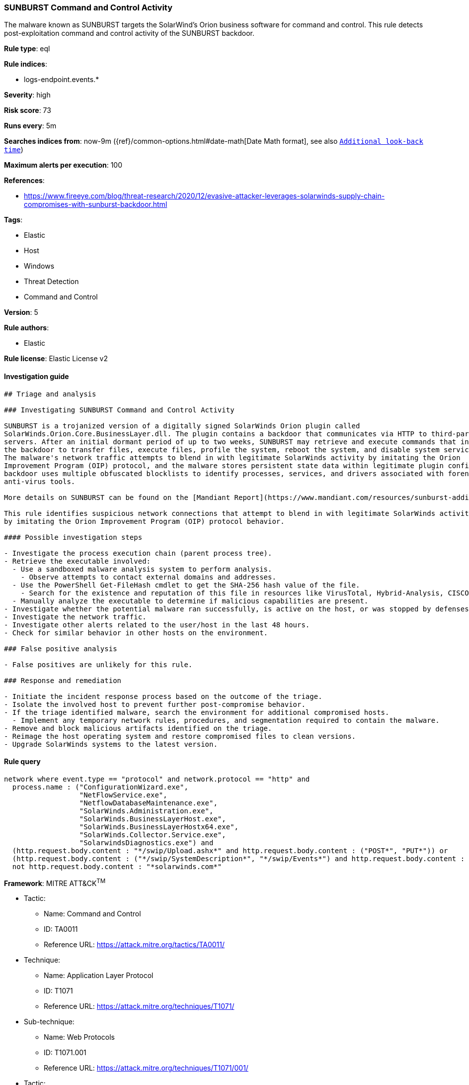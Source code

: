 [[prebuilt-rule-0-16-2-sunburst-command-and-control-activity]]
=== SUNBURST Command and Control Activity

The malware known as SUNBURST targets the SolarWind's Orion business software for command and control. This rule detects post-exploitation command and control activity of the SUNBURST backdoor.

*Rule type*: eql

*Rule indices*: 

* logs-endpoint.events.*

*Severity*: high

*Risk score*: 73

*Runs every*: 5m

*Searches indices from*: now-9m ({ref}/common-options.html#date-math[Date Math format], see also <<rule-schedule, `Additional look-back time`>>)

*Maximum alerts per execution*: 100

*References*: 

* https://www.fireeye.com/blog/threat-research/2020/12/evasive-attacker-leverages-solarwinds-supply-chain-compromises-with-sunburst-backdoor.html

*Tags*: 

* Elastic
* Host
* Windows
* Threat Detection
* Command and Control

*Version*: 5

*Rule authors*: 

* Elastic

*Rule license*: Elastic License v2


==== Investigation guide


[source, markdown]
----------------------------------
## Triage and analysis

### Investigating SUNBURST Command and Control Activity

SUNBURST is a trojanized version of a digitally signed SolarWinds Orion plugin called
SolarWinds.Orion.Core.BusinessLayer.dll. The plugin contains a backdoor that communicates via HTTP to third-party
servers. After an initial dormant period of up to two weeks, SUNBURST may retrieve and execute commands that instruct
the backdoor to transfer files, execute files, profile the system, reboot the system, and disable system services.
The malware's network traffic attempts to blend in with legitimate SolarWinds activity by imitating the Orion
Improvement Program (OIP) protocol, and the malware stores persistent state data within legitimate plugin configuration files. The
backdoor uses multiple obfuscated blocklists to identify processes, services, and drivers associated with forensic and
anti-virus tools.

More details on SUNBURST can be found on the [Mandiant Report](https://www.mandiant.com/resources/sunburst-additional-technical-details).

This rule identifies suspicious network connections that attempt to blend in with legitimate SolarWinds activity
by imitating the Orion Improvement Program (OIP) protocol behavior.

#### Possible investigation steps

- Investigate the process execution chain (parent process tree).
- Retrieve the executable involved:
  - Use a sandboxed malware analysis system to perform analysis.
    - Observe attempts to contact external domains and addresses.
  - Use the PowerShell Get-FileHash cmdlet to get the SHA-256 hash value of the file.
    - Search for the existence and reputation of this file in resources like VirusTotal, Hybrid-Analysis, CISCO Talos, Any.run, etc.
  - Manually analyze the executable to determine if malicious capabilities are present.
- Investigate whether the potential malware ran successfully, is active on the host, or was stopped by defenses.
- Investigate the network traffic.
- Investigate other alerts related to the user/host in the last 48 hours.
- Check for similar behavior in other hosts on the environment.

### False positive analysis

- False positives are unlikely for this rule.

### Response and remediation

- Initiate the incident response process based on the outcome of the triage.
- Isolate the involved host to prevent further post-compromise behavior.
- If the triage identified malware, search the environment for additional compromised hosts.
  - Implement any temporary network rules, procedures, and segmentation required to contain the malware.
- Remove and block malicious artifacts identified on the triage.
- Reimage the host operating system and restore compromised files to clean versions.
- Upgrade SolarWinds systems to the latest version.

----------------------------------

==== Rule query


[source, js]
----------------------------------
network where event.type == "protocol" and network.protocol == "http" and
  process.name : ("ConfigurationWizard.exe",
                  "NetFlowService.exe",
                  "NetflowDatabaseMaintenance.exe",
                  "SolarWinds.Administration.exe",
                  "SolarWinds.BusinessLayerHost.exe",
                  "SolarWinds.BusinessLayerHostx64.exe",
                  "SolarWinds.Collector.Service.exe",
                  "SolarwindsDiagnostics.exe") and
  (http.request.body.content : "*/swip/Upload.ashx*" and http.request.body.content : ("POST*", "PUT*")) or
  (http.request.body.content : ("*/swip/SystemDescription*", "*/swip/Events*") and http.request.body.content : ("GET*", "HEAD*")) and
  not http.request.body.content : "*solarwinds.com*"

----------------------------------

*Framework*: MITRE ATT&CK^TM^

* Tactic:
** Name: Command and Control
** ID: TA0011
** Reference URL: https://attack.mitre.org/tactics/TA0011/
* Technique:
** Name: Application Layer Protocol
** ID: T1071
** Reference URL: https://attack.mitre.org/techniques/T1071/
* Sub-technique:
** Name: Web Protocols
** ID: T1071.001
** Reference URL: https://attack.mitre.org/techniques/T1071/001/
* Tactic:
** Name: Initial Access
** ID: TA0001
** Reference URL: https://attack.mitre.org/tactics/TA0001/
* Technique:
** Name: Supply Chain Compromise
** ID: T1195
** Reference URL: https://attack.mitre.org/techniques/T1195/
* Sub-technique:
** Name: Compromise Software Supply Chain
** ID: T1195.002
** Reference URL: https://attack.mitre.org/techniques/T1195/002/
